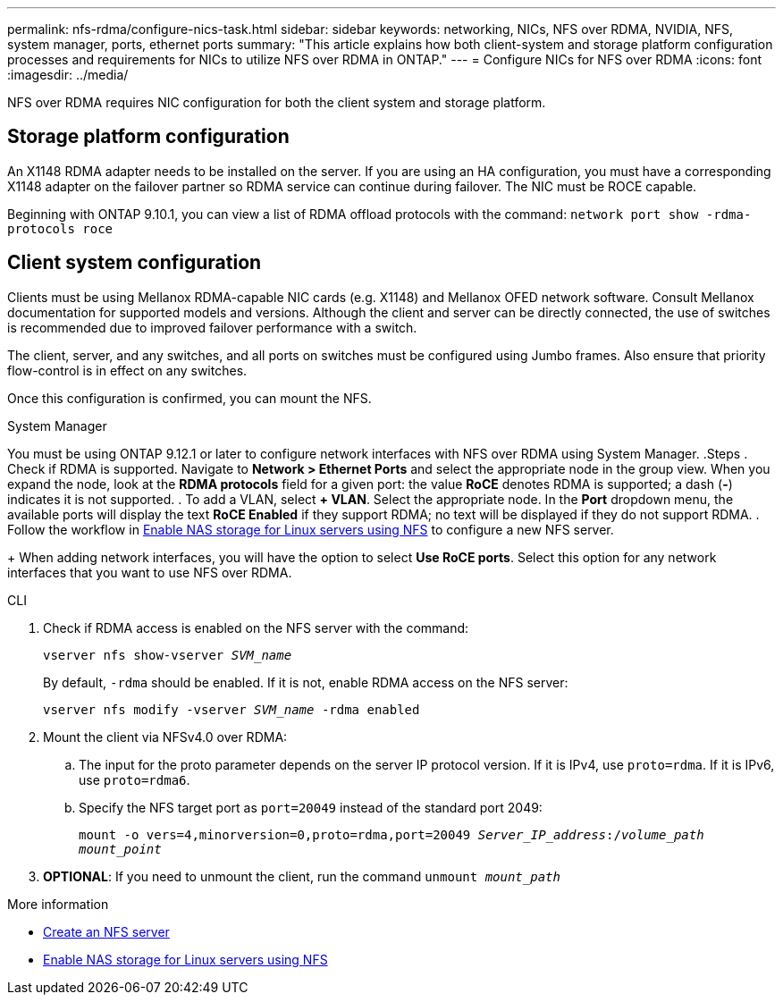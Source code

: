 ---
permalink: nfs-rdma/configure-nics-task.html
sidebar: sidebar
keywords: networking, NICs, NFS over RDMA, NVIDIA, NFS, system manager, ports, ethernet ports
summary: "This article explains how both client-system and storage platform configuration processes and requirements for NICs to utilize NFS over RDMA in ONTAP."
---
= Configure NICs for NFS over RDMA
:icons: font
:imagesdir: ../media/

[.lead]
NFS over RDMA requires NIC configuration for both the client system and storage platform. 

== Storage platform configuration

An X1148 RDMA adapter needs to be installed on the server. If you are using an HA configuration, you must have a corresponding X1148 adapter on the failover partner so RDMA service can continue during failover. The NIC must be ROCE capable. 

Beginning with ONTAP 9.10.1, you can view a list of RDMA offload protocols with the command:
`network port show -rdma-protocols roce`

== Client system configuration

Clients must be using Mellanox RDMA-capable NIC cards (e.g. X1148) and Mellanox OFED network software. Consult Mellanox documentation for supported models and versions. Although the client and server can be directly connected, the use of switches is recommended due to improved failover performance with a switch.

The client, server, and any switches, and all ports on switches must be configured using Jumbo frames. Also ensure that priority flow-control is in effect on any switches. 

Once this configuration is confirmed, you can mount the NFS. 

[role="tabbed-block"]
====
.System Manager
--
You must be using ONTAP 9.12.1 or later to configure network interfaces with NFS over RDMA using System Manager.
.Steps
. Check if RDMA is supported. Navigate to *Network > Ethernet Ports* and select the appropriate node in the group view. When you expand the node, look at the *RDMA protocols* field for a given port: the value *RoCE* denotes RDMA is supported; a dash (*-*) indicates it is not supported.
. To add a VLAN, select *+ VLAN*. Select the appropriate node. In the *Port* dropdown menu, the available ports will display the text *RoCE Enabled* if they support RDMA; no text will be displayed if they do not support RDMA.
. Follow the workflow in xref:../task_nas_enable_linux_nfs.html[Enable NAS storage for Linux servers using NFS] to configure a new NFS server.
+
When adding network interfaces, you will have the option to select *Use RoCE ports*. Select this option for any network interfaces that you want to use NFS over RDMA.
--

.CLI
--
. Check if RDMA access is enabled on the NFS server with the command:
+
`vserver nfs show-vserver _SVM_name_`
+
By default, `-rdma` should be enabled. If it is not, enable RDMA access on the NFS server:
+
`vserver nfs modify -vserver _SVM_name_ -rdma enabled`
. Mount the client via NFSv4.0 over RDMA:
.. The input for the proto parameter depends on the server IP protocol version. If it is IPv4, use `proto=rdma`. If it is IPv6, use `proto=rdma6`. 
.. Specify the NFS target port as `port=20049` instead of the standard port 2049:
+
`mount -o vers=4,minorversion=0,proto=rdma,port=20049 _Server_IP_address_:/_volume_path_ _mount_point_`
. *OPTIONAL*: If you need to unmount the client, run the command `unmount _mount_path_`
--
====

.More information
* xref:../nfs-config/create-server-task.html[Create an NFS server]
* xref:../task_nas_enable_linux_nfs.html[Enable NAS storage for Linux servers using NFS]


// 06 OCT 2022, IE-582
//29 october 2021, BURT 1401394
